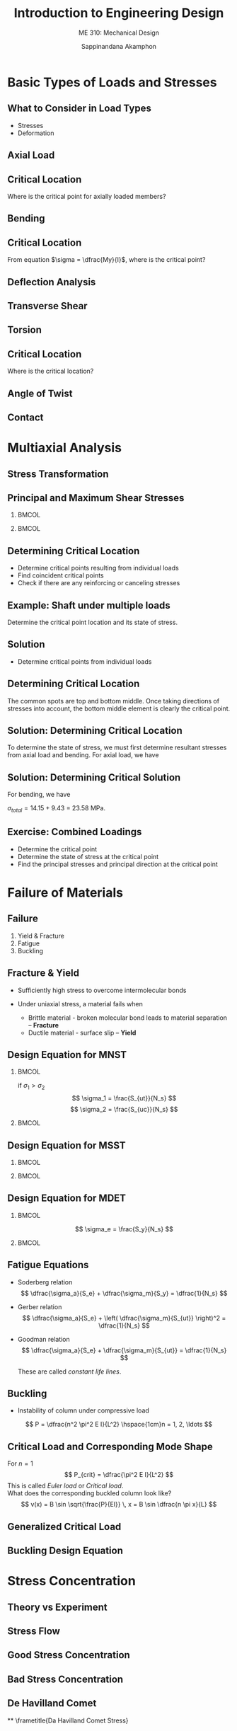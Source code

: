#+TITLE: Introduction to Engineering Design
#+SUBTITLE: ME 310: Mechanical Design
#+AUTHOR: Sappinandana Akamphon

#+OPTIONS: toc:nil timestamp:nil H:2 title:t
#+OPTIONS: reveal_width:1280 reveal_height:1024
#+OPTIONS: reveal_single_file:t
#+REVEAL_THEME: sky
#+REVEAL_TRANS: slide
#+REVEAL_EXTRA_CSS: bearings.css

#+STARTUP: beamer
#+LATEX_CLASS: beamer
#+LATEX_CLASS_OPTIONS: [10pt, svgnames]
#+BEAMER_THEME: metropolis
#+LATEX_COMPILER: xelatex
#+BEAMER_HEADER: \usepackage{booktabs}
#+BEAMER_HEADER: \usepackage{pgfplots}
#+BEAMER_HEADER: \usepackage{multirow}
#+BEAMER_HEADER: \usepackage{smartdiagram}
#+BEAMER_HEADER: \pgfplotsset{compat=1.18}
#+BEAMER_HEADER: \definecolor{lightblue}{RGB}{180,220,255}
#+BEAMER_HEADER: \institute{Department of Mechanical Engineering, TSE}
#+BEAMER_HEADER: \date{}
#+BEAMER_HEADER: \usetikzlibrary{patterns,shapes,arrows}
#+BEAMER_HEADER: \AtBeginSection[]{\begin{frame}{Outline}\tableofcontents[currentsection]\end{frame}}

* Basic Types of Loads and Stresses
** What to Consider in Load Types

    - Stresses
    - Deformation

** Axial Load
  \begin{figure}[h]
    \centering
    \begin{tikzpicture}[>=latex]
      \draw[pattern=north east lines] (-1,-1) rectangle (0,2);
      \draw[fill=SkyBlue] (0,0) rectangle (5,1);
      \draw[fill=SkyBlue, fill opacity=0.5, dashed] (0,0) rectangle (5.5,1);
      \draw[->,ultra thick] (5.5,0.5) -- (6.5,0.5) node[right]{$P$};
      \draw[<->] (0,-0.5) -- (2.5,-0.5) node[above]{$L$} -- (5,-0.5);
      \draw[<->] (5,-0.5)-- (5.25,-0.5) node[above]{$\delta$} -- (5.5,-0.5);
      \draw[<->] (1,0) -- (1, 0.5) node[right]{$A$} -- (1,1);
    \end{tikzpicture}
  \end{figure}
  \normalcolor
  \begin{align*}
    \sigma  &= \dfrac{P}{A}\\
    \delta  &= \dfrac{PL}{AE}
  \end{align*}

** Critical Location
  \begin{figure}[h]
    \centering
    \begin{tikzpicture}[>=latex]
      \draw[pattern=north east lines] (-1,-1) rectangle (0,2);
      \draw[fill=SkyBlue] (0,0) rectangle (5,1);
      \draw[fill=SkyBlue, fill opacity=0.5, dashed] (0,0) rectangle (5.5,1);
      \draw[->,ultra thick] (5.5,0.5) -- (6.5,0.5) node[right]{$P$};
      \draw[<->] (0,-0.5) -- (2.5,-0.5) node[above]{$L$} -- (5,-0.5);
      \draw[<->] (5,-0.5)-- (5.25,-0.5) node[above]{$\delta$} -- (5.5,-0.5);
      \draw[<->] (1,0) -- (1, 0.5) node[right]{$A$} -- (1,1);
    \end{tikzpicture}
  \end{figure}
  \normalcolor
  Where is the critical point for axially loaded members?

** Bending
  \begin{figure}[h]
    \centering
    \begin{tikzpicture}
      \draw [fill=SkyBlue] (0,0) arc [radius=9, start angle=120, end angle=90] --
      ++(90:2) arc [radius=11, start angle=90, end angle=120] -- (0,0);
      \draw[dashed, thin] (-0.5,0.866) arc (120:90:10cm);
      \foreach \x in {1}
      \draw[->] (4.5,3.2 - 0.2*\x) -- ++(0: 1-0.2*\x) node(B){} node[above]{$\sigma dA$};
      \draw[->, thick] (B.east) ++ (0:0.5) arc (75:-75:0.7) node[midway, right]{$dM = \sigma y dA$};
      \draw[|<->|] (4.3,2.2) -- (4.3, 3.0) node[below left]{$y$};
    \end{tikzpicture}
  \end{figure}
  \normalcolor
  \begin{align*}
    \sigma = \frac{My}{I}
  \end{align*}

** Critical Location
  From equation $\sigma = \dfrac{My}{I}$, where is the critical point?
  \begin{figure}[h]
    \centering
    \begin{tikzpicture}
      \draw [fill=SkyBlue] (0,0) arc [radius=9, start angle=120, end angle=90] --
      ++(90:2) arc [radius=11, start angle=90, end angle=120] -- (0,0);
      \draw[dashed, thin] (-0.5,0.866) arc (120:90:10cm);
      \foreach \x in {1}
      \draw[->] (4.5,3.2 - 0.2*\x) -- ++(0: 1-0.2*\x) node(B){} node[above]{$\sigma dA$};
      \draw[->, thick] (B.east) ++ (0:0.5) arc (75:-75:0.7) node[midway, right]{$dM = \sigma y dA$};
      \draw[|<->|] (4.3,2.2) -- (4.3, 3.0) node[below left]{$y$};
    \end{tikzpicture}
  \end{figure}

** Deflection Analysis
  \centering
  \begin{tikzpicture}[>=latex]
    \draw (0,-0.5) rectangle (1,2.5);
    \fill[pattern=north west lines] (0,-0.5) rectangle (1,2.5);
    \draw[fill=SkyBlue] (1,0.75) rectangle (7,1.25);
    \draw[<-, ultra thick] (7,1.25) -- ++(90:1) node[above]{$F$};
    \draw[|<->|] (1, 0.25) -- (4,0.25) node[below]{$L$} --  (7, 0.25);
    \draw (4,1.75) node{$EI$};
    \draw[->] (1,1.75) -- (2,1.75) node[above left]{$x$};
  \end{tikzpicture}
  \normalcolor
  \begin{equation*}
    \delta = k \frac{FL^3}{EI}
  \end{equation*}

** Transverse Shear
\begin{figure}[h]
  \centering
  \begin{tikzpicture}[scale=1,>=latex]
    % top left piece
    \draw [fill=SkyBlue] (0,0) -- ++ (30:2) --++ (150:2) --++ (-150:2) node[midway](C){} --cycle node[midway](A){};
    \draw [fill=LightGrey] (0,0) -- ++ (30:2) --++ (-90:0.5) --++ (-150:2) --cycle;
    \draw [fill=SkyBlue] (0,0) -- ++ (150:2) --++ (-90:0.5) --++ (-30:2) --cycle;
    % bottom right piece
    \draw [fill=SkyBlue, xshift=3cm, yshift=-2*0.866cm] (0,0) -- ++ (30:2) node[midway](D){} --++ (150:2) node[midway](B){} --++ (-150:2) --cycle;
    \draw [fill=SkyBlue, xshift=3cm, yshift=-2*0.866cm] (0,0) -- ++ (30:2) --++ (-90:0.5) --++ (-150:2) --cycle;
    \draw [fill=SkyBlue, xshift=3cm, yshift=-2*0.866cm] (0,0) -- ++ (150:2) --++ (-90:0.5) --++ (-30:2) --cycle;
    % shear force pair
    \draw[->, very thick] (A.center) --++ (-150:1) node[below left]{$F_s$};
    \draw[->, very thick] (B.center) --++ (30:1) node[above right]{$F_s$};
    % surface shear stress
    \foreach \x in {0,...,3} {
      \draw[-right to, thick] (0, -0.125) ++ (30:0.5*\x) --++ (30:0.25);
      \draw[-right to, thick] (0, -0.375) ++ (30:0.5*\x) --++ (30:0.25);
    }
    \draw (0,0) ++ (30:1) node[above left]{$\tau$};
  \end{tikzpicture}
  \normalcolor
  \begin{align*}
    \tau = \frac{F}{A}
  \end{align*}
\end{figure}

** Torsion
  \begin{figure}[h]
    \begin{tikzpicture}[>=latex]
      \node [draw, trapezium, trapezium left angle=120, trapezium right angle=60, minimum height=2cm, minimum width=2cm, rotate=90, pattern=north west lines](wall){};
      \node [anchor=west, draw, fill=SkyBlue, cylinder, minimum height=6cm, minimum width=1cm](bar){};
      \draw [->>, ultra thick] (bar.east) ++ (180:0.1) --++ (0:1) node[right]{$T$};
      \node at (bar.center) [draw, rectangle, minimum height=0.3cm, minimum width=0.3cm](element){};
      \draw [right to-] (element.north west) ++ (90:0.1) --++ (0:0.3);
      \draw [-right to] (element.south west) ++ (-90:0.1) --++ (0:0.3);
      \draw [-left to] (element.south west) ++ (180:0.1) --++ (90:0.3);
      \draw [-left to] (element.north east) ++ (0:0.1) --++ (-90:0.3) node[midway, right]{$\tau$};
    \end{tikzpicture}
  \end{figure}
  \normalcolor
  \begin{align*}
    \tau &= \frac{Tr}{J}
  \end{align*}

** Critical Location
 \begin{figure}[h]
    \begin{tikzpicture}[>=latex]
      \node [draw, trapezium, trapezium left angle=120, trapezium right angle=60, minimum height=2cm, minimum width=2cm, rotate=90, pattern=north west lines](wall){};
      \node [anchor=west, draw, fill=SkyBlue, cylinder, minimum height=6cm, minimum width=1cm](bar){};
      \draw [->>, ultra thick] (bar.east) ++ (180:0.1) --++ (0:1);
    \end{tikzpicture}
  \end{figure}
  \normalcolor
Where is the critical location?

** Angle of Twist
  \centering
  \begin{tikzpicture}
    \draw [->, thick] (0,0) --++ (90:3) node[right]{$z$};
    \node at (0,0) [anchor=west, xshift=-8mm, draw, top color=SkyBlue, bottom color=SkyBlue, middle color=SkyBlue!40, cylinder, minimum height=8cm, minimum width=3cm, inner sep=0.8cm](cyl){};
    \draw [->>, ultra thick] (cyl.east) ++ (180:0.8) node(O){} --++ (0:2) node[above]{$T$};
    \draw [very thin] (O.center) --++ (120:1.19) --++ (180:6.4) node(A){};
    \draw [very thin] (O.center) --++ (200:0.86) node(B){};
    \draw [very thin, dashed] (B.center) -- (A.center);
    \node at (O.center) [left, yshift=1mm, xshift=-1mm] {$\phi$};
  \end{tikzpicture}
  \normalcolor
  \begin{equation}
    \phi = \frac{TL}{GJ}
  \end{equation}

** Contact
  \begin{figure}[h]
    \includegraphics[scale=0.5]{pictures/contact-stress}
  \end{figure}
  \begin{align*}
    \sigma_{avg} &= \frac{F}{A} = \frac{F}{2bl}
  \end{align*}


* Multiaxial Analysis
** Stress Transformation

  \begin{tikzpicture}
    \node [draw, fill=SkyBlue, regular polygon, regular polygon sides=4, minimum width=4cm](A){};
    \draw [->,very thick] (A.north) --++ (90:1) node[above]{$\sigma_y$};
    \draw [->,very thick] (A.east) --++ (0:1) node[right]{$\sigma_x$};
    \draw [->,very thick] (A.west) --++ (180:1);
    \draw [->,very thick] (A.south) --++ (-90:1);
    \node at (A.north west) [yshift=3mm] (B){};
    \draw [-left to, very thick] (B) --++ (0:2.6);
    \node at (A.south east) [xshift=3mm] (C){};
    \draw [-right to, very thick] (C) --++ (90:2.6) node[above right]{$\tau_{xy}$};
    \node at (A.north west) [xshift=-3mm] (D){};
    \draw [-right to, very thick] (D) --++ (-90:2.6);
    \node at (A.south east) [yshift=-3mm] (E){};
    \draw [-left to, very thick] (E) --++ (180:2.6);
    \draw [dashed] (A.north west) ++ (-90:0.5) node(F){} ++ (135:1) --++ (-45:6);
    \node at (A.west) [above right]{$\theta$};
    \draw [fill=SkyBlue] (F) ++ (0:7) node(G){} --++ (-90:2.3) node(H){} --++ (0:2.3) node(I){} -- cycle node[midway](J){};
    \draw [->, very thick] (G.center) ++ (-90:1) --++ (180:1) node[above]{$\sigma_x$};
    \draw [->, very thick] (H.center) ++ (0:1.3) --++ (-90:1) node[right]{$\sigma_y$};
    \draw [-left to, very thick] (I.center) ++ (-135:0.5) --++ (180:1.8);
    \draw [-right to, very thick] (G.center) ++ (-135:0.5) --++ (-90:1.8) node[below]{$\tau_{xy}$};
    \draw [->, very thick] (J.center) --++ (45:1) node[above right]{$\sigma_{x'}$};
    \draw [-right to, very thick] (I.center) ++ (90:0.5) --++ (135:2.6) node[above right]{$\tau_{x'y'}$};
  \end{tikzpicture}

** Principal and Maximum Shear Stresses

*** :BMCOL:
:PROPERTIES:
:BEAMER_COL: 0.5
:END:
      \scriptsize
      \begin{tikzpicture}[>=latex]
        \node at (-2,0) [anchor=west, draw, fill=SkyBlue, circle, minimum height=5cm](large){};
        \draw [<->] (-3,0) --++ (0:7) node[right]{$\sigma$};
        \draw [<->] (0,-3) --++ (90:6) node[above]{$\tau$};
        \node at (large.east) [below right] {$\sigma_1$};
        \node at (large.west) [below left] {$\sigma_2$};
        \draw (0,0) node[below left]{0};
        \draw [dashed](large.center) -- (large.south) node[below right](absolute){$\tau_{\max}$};
        \draw (large.center) --++ (50:2.5) node[above right]{$\sigma_x$} node(A){};
        \draw (large.center) --++ (-130:2.5) node[below left]{$\sigma_y$};
        \draw [dashed] (A.center) --++ (180:2.1) node[left]{$\tau_{xy}$};
        \draw (absolute.south) [out=-90, in=150] to ++(0.5,-0.5) node[right]{Maximum in-plane shear stress};
        \node at (large.center) [above right, xshift=3mm] {$2\theta_p$};
      \end{tikzpicture}

*** :BMCOL:
:PROPERTIES:
:BEAMER_COL: 0.5
:END:
      \normalsize
      \begin{gather*}
        \sigma_{1,2} = \frac{\sigma_x + \sigma_y}{2} \pm \sqrt {\frac{\sigma_x - \sigma_y}{2}^2 + \tau_{xy}^2} \\[10pt]
        \tau_{\max} = \sqrt {\left( \frac{\sigma_x - \sigma_y}{2} \right)^2 + \tau_{xy}^2} \\[10pt]
        \tan 2\theta_p = \frac{2 \tau_{xy}}{\sigma_x - \sigma_y}
      \end{gather*}
      \vspace{2cm}

** Determining Critical Location

  - Determine critical points resulting from individual loads
  - Find coincident critical points
  - Check if there are any reinforcing or canceling stresses

** Example: Shaft under multiple loads
\begin{figure}[htbp]
  \centering
  \begin{tikzpicture}[>=latex]
    \node [draw, top color=SkyBlue, bottom color=SkyBlue, middle color=SkyBlue!20, minimum height=6mm, minimum width=7cm](beam){};
    % supports
    \node at (beam.south east) [anchor=north, draw, fill=LightGrey, circle, minimum height=4mm, inner sep=0] (B){};
    \node at (beam.south west) [anchor=north, draw, fill=LightGrey, regular polygon, regular polygon sides=3, minimum height=5mm, inner sep=0] {};
    % dimensions
    \draw [|<->|] (beam.south west) ++ (-90:1) --++ (0:7) node[midway, above]{1 m};
    \draw [|<->|] (beam.west) ++ (180:0.5) --++ (-90:0.3) node[midway, left]{$r = 0.015$ m};
    % loads
    \draw [<-, very thick] (beam.north) --++ (90:1) node[above]{100 N};
    \draw [->, very thick] (beam.east) --++ (0:1) node[right]{10 kN};
  \end{tikzpicture}
\end{figure}

\normalcolor
Determine the critical point location and its state of stress.

** Solution

    - Determine critical points from individual loads

    \begin{tikzpicture}[>=latex]
      \node [draw, top color=SkyBlue, bottom color=SkyBlue, middle color=SkyBlue!20, minimum height=6mm, minimum width=7cm](beam){};
      % supports
      \node at (beam.south east) [anchor=north, draw, fill=LightGrey, circle, minimum height=4mm, inner sep=0] (B){};
      \node at (beam.south west) [anchor=north, draw, fill=LightGrey, regular polygon, regular polygon sides=3, minimum height=5mm, inner sep=0] {};
      \node at (beam.south) [anchor=south, draw, fill=red, rectangle, minimum height=1.5mm, minimum width=1.5mm, inner sep=0](critsouth){};
      \node at (beam.north) [anchor=north, draw, fill=red, rectangle, minimum height=1.5mm, minimum width=1.5mm, inner sep=0](critnorth){};
      \draw [<-] (critnorth.west) --++ (180:0.3);
      \draw [<-] (critnorth.east) --++ (0:0.3);
      \draw [->] (critsouth.west) --++ (180:0.3);
      \draw [->] (critsouth.east) --++ (0:0.3);
      % loads
      \draw [<-, very thick] (beam.north) --++ (90:1) node[above]{100 N};
    \end{tikzpicture}

** Determining Critical Location

    \begin{tikzpicture}[>=latex]
      \node [draw, fill=red!80, minimum height=6mm, minimum width=7cm](beam){};
      % supports
      \node at (beam.south east) [anchor=north, draw, fill=LightGrey, circle, minimum height=4mm, inner sep=0] (B){};
      \node at (beam.south west) [anchor=north, draw, fill=LightGrey, regular polygon, regular polygon sides=3, minimum height=5mm, inner sep=0] {};
      \draw [->, very thick] (beam.east) --++ (0:1) node[right]{10 kN};
    \end{tikzpicture}

  The common spots are top and bottom middle. Once taking directions of stresses into account, the bottom middle element is clearly the critical point.

    \begin{tikzpicture}[>=latex]
      \node [draw, top color=SkyBlue, bottom color=SkyBlue, middle color=SkyBlue!20, minimum height=6mm, minimum width=7cm](beam){};
      % supports
      \node at (beam.south east) [anchor=north, draw, fill=LightGrey, circle, minimum height=4mm, inner sep=0] (B){};
      \node at (beam.south west) [anchor=north, draw, fill=LightGrey, regular polygon, regular polygon sides=3, minimum height=5mm, inner sep=0] {};
      \node at (beam.south) [anchor=south, draw, fill=red, rectangle, minimum height=1.5mm, minimum width=1.5mm, inner sep=0](critsouth){};
      \node at (beam.north) [anchor=north, draw, fill=red, rectangle, minimum height=1.5mm, minimum width=1.5mm, inner sep=0](critnorth){};
      \draw [<-] (critnorth.west) --++ (180:0.3);
      \draw [->] (critnorth.west) ++ (180:0.35) --++ (180:0.2);
      \draw [<-] (critnorth.east) --++ (0:0.3);
      \draw [->] (critnorth.east) ++ (0:0.35) --++ (0:0.2);
      \draw [->] (critsouth.west) --++ (180:0.3);
      \draw [->] (critsouth.west) ++ (180:0.35) --++ (180:0.2);
      \draw [->] (critsouth.east) --++ (0:0.3);
      \draw [->] (critsouth.east) ++ (0:0.35) --++ (0:0.2);
    \end{tikzpicture}

** Solution: Determining Critical Location

  To determine the state of stress, we must first determine resultant stresses from axial load and bending. For axial load, we have

  #+BEGIN_SRC python :results output raw :exports results
print(r'\begin{align*}')
print(r'\sigma_a &= \frac{F}{A} \\')
print(r'&= \frac{10000}{\pi (0.015)^2} \\')
import math
F = 10000
r = 0.015
A = math.pi*r**2
print(r'&= %.2f \text{ MPa}'% (F/(A*10**6)))
print(r'\end{align*}')
  #+END_SRC

  #+RESULTS:
  \begin{align*}
  \sigma_a &= \frac{F}{A} \\
  &= \frac{10000}{\pi (0.015)^2} \\
  &= 14.15 \text{ MPa}
  \end{align*}

** Solution: Determining Critical Solution

  For bending, we have
  #+BEGIN_SRC python :results output raw :exports results
print(r'\begin{align*}')
print(r'\sigma_b &= \frac{My}{I} \\')
print(r'&= \frac{100(1)(0.015)}{4 \dfrac{\pi}{4}(0.015)^4} \\')

import math
F = 100
L = 1
r = 0.015
M = F*L/4
I = math.pi*r**4/4
stress = M*r/I
print(r'&= %.2f \text{ MPa}' %(stress/10**6))
print(r'\end{align*}')
  #+END_SRC

  #+RESULTS:
  \begin{align*}
  \sigma_b &= \frac{My}{I} \\
  &= \frac{100(1)(0.015)}{4 \dfrac{\pi}{4}(0.015)^4} \\
  &= 9.43 \text{ MPa}
  \end{align*}

 \begin{figure}[h]
   \centering
   \begin{tikzpicture}[>=latex]
     \node at (beam.south) [anchor=south, draw, fill=red, rectangle, minimum height=5mm, minimum width=5mm, inner sep=0](critsouth){};
     \draw [->] (critsouth.west) --++ (180:0.5);
     \draw [->] (critsouth.west) ++ (180:0.55) --++ (180:0.4);
     \draw [->] (critsouth.east) --++ (0:0.5);
     \draw [->] (critsouth.east) ++ (0:0.55) --++ (0:0.4);
   \end{tikzpicture}
 \end{figure}

  $\sigma_{total} = 14.15 + 9.43$ = 23.58 MPa.

** Exercise: Combined Loadings

  \centering
  \begin{tikzpicture}[>=latex]
    \node [draw, top color=SkyBlue, bottom color=SkyBlue, middle color=SkyBlue!20, minimum height=6mm, minimum width=7cm](beam){};
    % supports
    \node at (beam.south east) [anchor=north, draw, fill=LightGrey, circle, minimum height=4mm, inner sep=0] (B){};
    \node at (beam.south west) [anchor=north, draw, fill=LightGrey, regular polygon, regular polygon sides=3, minimum height=5mm, inner sep=0] {};
    % dimensions
    \draw [|<->|] (beam.south west) ++ (-90:1) --++ (0:7) node[midway, above]{1 m};
    \draw [|<->|] (beam.west) ++ (0:0.5) --++ (-90:0.3) node[below right]{$r$ = 0.015 m};
    % loads
    \draw [<-, very thick] (beam.north) --++ (90:1) node[above]{100 N};
    \draw [->, very thick] (beam.east) --++ (0:1) node[right]{10 kN};
    \draw [->>, very thick] (beam.west) --++ (180:1) node[above left]{100 N-m};
  \end{tikzpicture}

  - Determine the critical point
  - Determine the state of stress at the critical point
  - Find the principal stresses and principal direction at the critical point





* Failure of Materials
** Failure

    1. Yield & Fracture
    2. Fatigue
    3. Buckling

** Fracture & Yield

   - Sufficiently high stress to overcome intermolecular bonds
   - Under uniaxial stress, a material fails when

      - Brittle material - broken molecular bond leads to material separation --  *Fracture*
      - Ductile material - surface slip -- *Yield*

# [[failure-ductile-brittle-sections.png]]

** Design Equation for MNST

*** :BMCOL:
:PROPERTIES:
:BEAMER_col: 0.4
:END:
    if $\sigma_1 > \sigma_2$
    $$ \sigma_1 = \frac{S_{ut}}{N_s} $$
    $$ \sigma_2 = \frac{S_{uc}}{N_s} $$
*** :BMCOL:
:PROPERTIES:
:BEAMER_col: 0.6
:END:
    \begin{tikzpicture}[>=latex]
      \node [draw, rectangle, xshift=-1cm, yshift=-1cm, minimum height=4cm, minimum width=4cm](sq){};
      \node [draw, rectangle, xshift=-0.5cm, yshift=-0.5cm, minimum height=4cm, minimum width=4cm, scale=0.5, dashed]{};
      \node [draw, rectangle, xshift=-.33cm, yshift=-.33cm, minimum height=4cm, minimum width=4cm, scale=0.33, dashed]{};
      \draw [<->] (-4,0) --++ (0:6) node[right]{$\sigma_1$};
      \node at (sq.east) [yshift=7mm, right] {$S_{ut}$};
      \node at (sq.west) [yshift=7mm, left] {$S_{uc}$};
      \node at (sq.north) [xshift=1.3cm, above] {$S_{ut}$};
      \node at (sq.south) [xshift=7mm, below] {$S_{uc}$};
      \draw [<->] (0,-4) --++ (90:6) node[above]{$\sigma_2$};
    \end{tikzpicture}

** Design Equation for MSST

*** :BMCOL:
:PROPERTIES:
:BEAMER_col: 0.2
:END:
\begin{gather*}
  \tau_{max} = \frac{S_y}{2N_s} \\
  \sigma_{1,2} = \frac{S_y}{N_s}
\end{gather*}

*** :BMCOL:
:PROPERTIES:
:BEAMER_col: 0.5
:END:
\begin{tikzpicture}[>=latex, scale=0.8]
  \draw [dashed] (0,-3) node[right]{$-S_y$} -- (3,0) node[below right]{$S_y$} -- (3,3) -- (0,3) node[midway, below]{\footnotesize{$N_{s} = 1$}} node[left]{$S_y$} -- (-3,0) node[above left]{$-S_y$} -- (-3,-3) -- cycle;
  \draw [dashed, scale=0.5] (0,-3) node[right]{} -- (3,0) node[below right]{} -- (3,3) -- (0,3) node[midway, below]{\footnotesize{2}} node[left]{} -- (-3,0) node[above left]{} -- (-3,-3) -- cycle;
  \draw [dashed, scale=0.33] (0,-3) node[right]{} -- (3,0) node[below right]{} -- (3,3) -- (0,3) node[midway, below]{\footnotesize{3}} node[left]{} -- (-3,0) node[above left]{} -- (-3,-3) -- cycle;
  \draw [<->] (-4,0) --++ (0:8) node[right]{$\sigma_1$};
  \draw [<->] (0,-4) --++ (90:8) node[above]{$\sigma_2$};
\end{tikzpicture}

** Design Equation for MDET

*** :BMCOL:
:PROPERTIES:
:BEAMER_COL: 0.4
:END:
    $$ \sigma_e = \frac{S_y}{N_s} $$
*** :BMCOL:
:PROPERTIES:
:BEAMER_COL: 0.6
:END:
    \begin{tikzpicture}[>=latex]
      \node [draw, ellipse, minimum width=6cm, minimum height=4cm, rotate=45](el){};
      \node [draw, ellipse, minimum width=6cm, minimum height=4cm, rotate=45, scale=0.5, dashed]{};
      \node [draw, ellipse, minimum width=6cm, minimum height=4cm, rotate=45, scale=0.33, dashed]{};
      \node at (el.north east)[left, xshift=-5mm]{$S_y$};
      \node at (el.south east)[below, yshift=-6mm]{$S_y$};
      \node at (el.north west)[above left, yshift=5mm, xshift=3mm]{$-S_y$};
      \node at (el.south west)[right, xshift=5mm]{$-S_y$};
      \draw [<->] (-3,0) --++ (0:6) node[right]{$\sigma_1$};
      \draw [<->] (0,-3) --++ (90:6) node[above]{$\sigma_2$};
    \end{tikzpicture}

** Fatigue Equations


  - Soderberg relation
    $$ \dfrac{\sigma_a}{S_e} + \dfrac{\sigma_m}{S_y} = \dfrac{1}{N_s} $$
  - Gerber relation
    $$ \dfrac{\sigma_a}{S_e} + \left( \dfrac{\sigma_m}{S_{ut}} \right)^2 = \dfrac{1}{N_s} $$
  - Goodman relation
    $$ \dfrac{\sigma_a}{S_e} + \dfrac{\sigma_m}{S_{ut}} = \dfrac{1}{N_s} $$


   These are called \emph{constant life lines}.

** Buckling

    - Instability of column under compressive load

   \vspace{3mm}
   $$ P = \dfrac{n^2 \pi^2 E I}{L^2} \hspace{1cm}n = 1, 2, \ldots $$

** Critical Load and Corresponding Mode Shape
For $n = 1$
   $$ P_{crit} = \dfrac{\pi^2 E I}{L^2} $$
This is called \emph{Euler load} or \emph{Critical load}. \\
\vspace{5mm}
What does the corresponding buckled column look like?
   $$ v(x) = B \sin \sqrt{\frac{P}{EI}} \, x = B \sin \dfrac{n \pi x}{L} $$

** Generalized Critical Load
  \begin{align*}
    P_{cr} &= \frac{\pi^2 EI}{L_e^2} \\
         L_e &= KL
  \end{align*}
  \begin{align*}
    L_e &= \text{effective length} \\
    K &= \text{constant depending on supports}
  \end{align*}

** Buckling Design Equation
  \begin{align*}
    P_{allow} = \frac{P_{cr}}{N_{s}} &= \frac{\pi^2 EI}{N_{s}L_e^2} \\
    \sigma_{allow} = \frac{\sigma_{cr}}{N_{s}} &= \frac{\pi^2 E}{ N_{s}\lambda^2}
  \end{align*}

* Stress Concentration

** Theory vs Experiment
  \centering
  \includegraphics[width=0.9\textwidth]{pictures/theory-experiment}

** Stress Flow
  \centering
  \includegraphics[width=0.8\textwidth]{pictures/force-flow}

** Good Stress Concentration
  \centering
  \includegraphics[width=0.8\textwidth]{pictures/good-stress-conc}

** Bad Stress Concentration
  \includegraphics[width=0.49\textwidth]{pictures/copper-concentration}
  \includegraphics[width=0.49\textwidth]{pictures/concrete-concentration}

** De Havilland Comet
  \includegraphics[width=0.49\textwidth]{pictures/airplane-stress-conc}
  \includegraphics[width=0.49\textwidth]{pictures/airplane-broken-fuselage}


**
  \frametitle{Da Havilland Comet Stress}
  \centering
  \includegraphics[height=0.87\textheight]{pictures/de-havilland-stress}

** Stress Concentration Factors
  \begin{itemize}
  \item Stress concentration factor $K$
    $$ K = \frac{\sigma_{\max}}{\sigma_{\text{avg}}} $$
  \item depends on geometry
  \end{itemize}

** Photoelastic vs Simulation
  \centering
  \includegraphics[width=0.7\textwidth]{pictures/photoelasticity} \\
  \vspace{5mm}
  \includegraphics[width=0.7\textwidth]{pictures/simulation}

** Stress Concentration Factor Chart
  \centering
  \includegraphics[width=0.8\textwidth]{pictures/stress-conc-grooved-shaft}

** Example
Determine the maximum load this multi-segment cantilever beam can take given that the beam material has $\sigma_{allow}$ = 150 MPa.

    \centering
    \footnotesize
    \begin{tikzpicture}[>=latex]
      \node [draw, top color=DarkRed, bottom color=DarkRed, middle color=DarkRed!50!white, rectangle, minimum height=1.5cm, minimum width=3cm](left){};
      \node at (left.west) [anchor=east, draw, pattern=north east lines, minimum height=3cm, minimum width=1cm]{};
      \draw [top color=DarkRed, bottom color=DarkRed, middle color=DarkRed!50!white] (left.north east) arc (-160:-90:0.3) --++ (0:1.5) node(middle){} --++ (-90:1.1) --++ (180:1.5) arc (90:160:0.3);
      \draw [top color=DarkRed, bottom color=DarkRed, middle color=DarkRed!50!white] (middle) arc (-160:-90:0.3) --++ (0:2) --++ (-90:0.7) node(force){} --++ (180:2) arc (90:160:0.3);
      \draw [->, ultra thick] (force.center) --++ (-90:1) node[right]{$P$};
      \draw [<-] (left.north east) --++ (45:0.75) node[right]{R3};
      \draw [<-] (middle.center) --++ (45:0.75) node[right]{R3};
      \node at (left.south east) [below] {A};
      \node at (left.south east) [xshift=1.7cm, below] {B};
      \node at (left.north) [above]{$\diameter 45 \times 200$};
      \node at (left.north east) [right]{$\diameter 30 \times 150$};
      \node at (middle.east) [right]{$\diameter 20 \times 250$};
    \end{tikzpicture}

** Example: Use this chart
  \centering
  \includegraphics[width=0.8\textwidth]{pictures/stress-conc-shaft-shoulder-fillet-bending}

** Avoid Stress Concentration Factor
  \centering
  \includegraphics[width=0.6\textwidth]{pictures/avoid-sharp-corners} \\
  \vspace{0.3cm}
  \includegraphics[width=0.45\textwidth]{pictures/avoid-sharp-shoulder}
  \includegraphics[width=0.45\textwidth]{pictures/avoid-sharp-shoulder2}


# ** {Example: De Havilland Analysis}
#   \centering
#   \includegraphics[width=0.8\textwidth]{pictures/de-havilland-analysis}
#
# ** {Assumptions}
#   \begin{columns}
#     \begin{column}{0.4\textwidth}
#       \begin{tikzpicture}
#         \node {\includegraphics[width=\textwidth]{pictures/de-havilland-dimensions}};
#         \node [draw, very thick, Red, minimum height=1cm, minimum width=2cm, rotate=65, xshift=5mm, yshift=-10mm]{};
#       \end{tikzpicture}
#     \end{column}
#     \begin{column}{0.6\textwidth}
#       \begin{itemize}
#       \item Rectangular plates 20 cm $\times$ 10 cm
#       \item Thickness = 1 cm
#       \item Radius of curvature = 5 cm
#       \item Hole radius = 4 mm
#       \item $S_y =$ 250 MPa, $S_{ut} =$ 400 MPa
#       \end{itemize}
#     \end{column}
#   \end{columns}
#
# ** {Stress Concentration for Bending Plate}
#   \centering
#   \includegraphics[width=0.9\textwidth]{pictures/stress-conc-bending-plate}
#
# ** {Stress Concentration for Axially Loaded Plate}
#   \centering
#   \includegraphics[height=0.85\textheight]{pictures/stress-conc-axial-plate}
#
